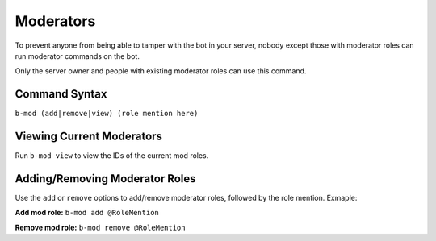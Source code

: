 ##########
Moderators
##########
To prevent anyone from being able to tamper with the bot in your server, nobody except those with moderator roles can run moderator commands on the bot.

Only the server owner and people with existing moderator roles can use this command.

==============
Command Syntax
==============
``b-mod (add|remove|view) (role mention here)``

==========================
Viewing Current Moderators
==========================
Run ``b-mod view`` to view the IDs of the current mod roles.

===============================
Adding/Removing Moderator Roles
===============================
Use the ``add`` or ``remove`` options to add/remove moderator roles, followed by the role mention. Exmaple:

**Add mod role:** ``b-mod add @RoleMention``

**Remove mod role:** ``b-mod remove @RoleMention``